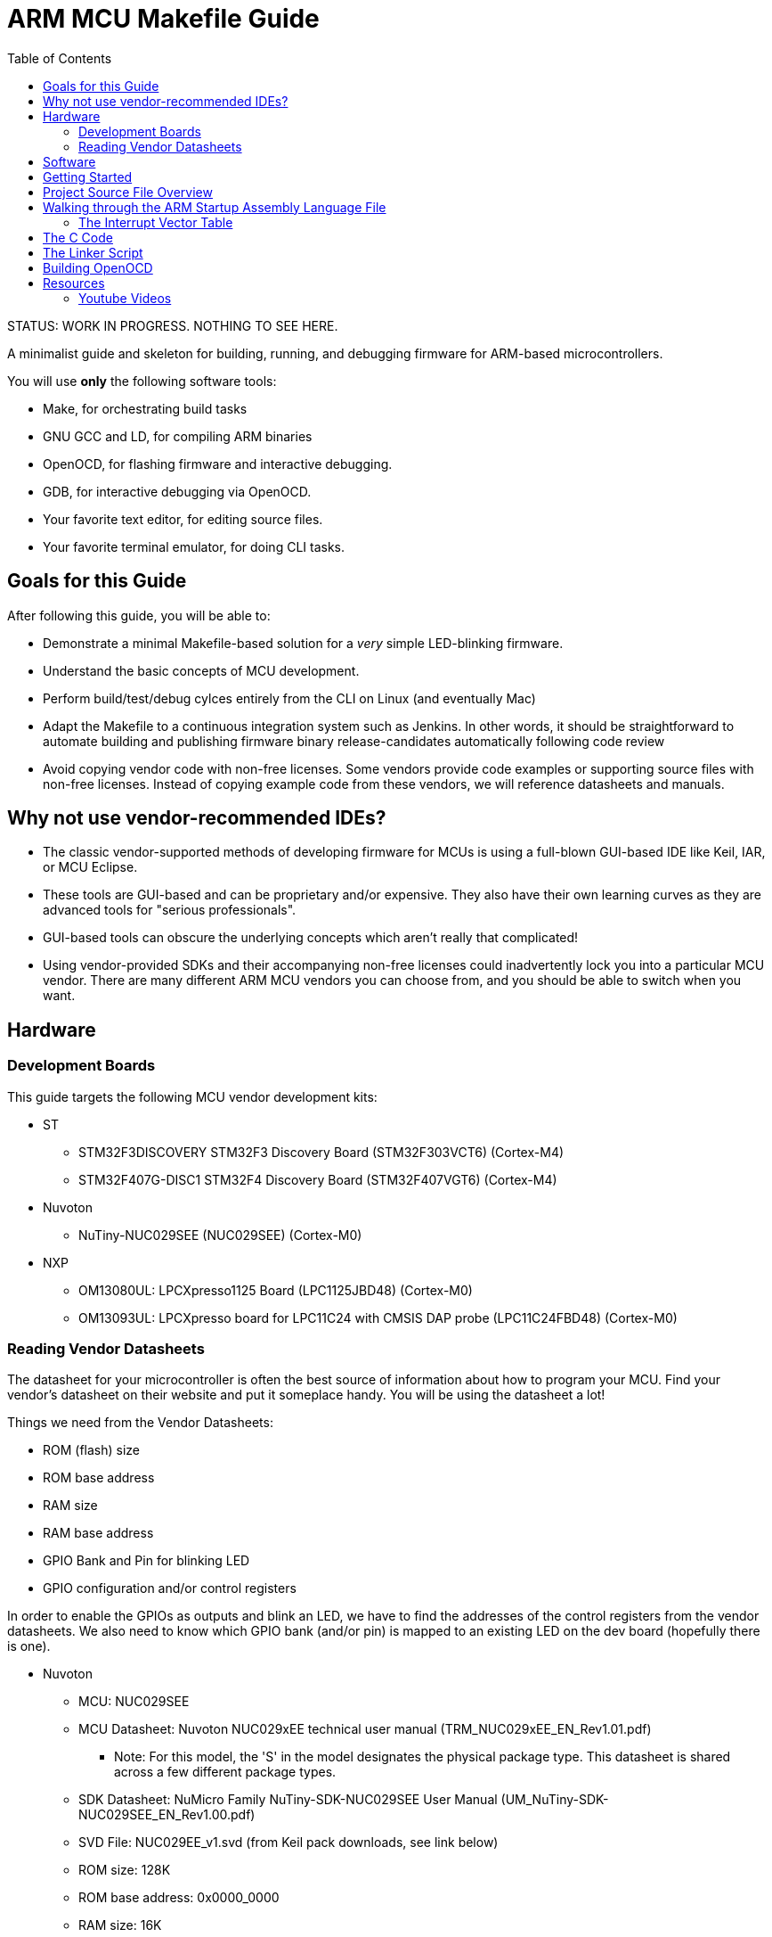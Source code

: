 = ARM MCU Makefile Guide
:toc: left

STATUS: WORK IN PROGRESS. NOTHING TO SEE HERE.

A minimalist guide and skeleton for building, running, and debugging firmware
for ARM-based microcontrollers.

You will use *only* the following software tools:

* Make, for orchestrating build tasks
* GNU GCC and LD, for compiling ARM binaries
* OpenOCD, for flashing firmware and interactive debugging.
* GDB, for interactive debugging via OpenOCD.
* Your favorite text editor, for editing source files.
* Your favorite terminal emulator, for doing CLI tasks.

== Goals for this Guide

After following this guide, you will be able to:

* Demonstrate a minimal Makefile-based solution for a _very_ simple LED-blinking firmware.
* Understand the basic concepts of MCU development.
* Perform build/test/debug cylces entirely from the
  CLI on Linux (and eventually Mac)
* Adapt the Makefile to a continuous
  integration system such as Jenkins. In other words, it should be
  straightforward to automate building and publishing firmware binary
  release-candidates automatically following code review
* Avoid copying vendor code with non-free licenses. Some vendors provide code
  examples or supporting source files with non-free licenses. Instead of
  copying example code from these vendors, we will reference datasheets and
  manuals.

== Why not use vendor-recommended IDEs?

- The classic vendor-supported methods of developing firmware for MCUs is using
  a full-blown GUI-based IDE like Keil, IAR, or MCU Eclipse.
- These tools are GUI-based and can be proprietary and/or expensive. They also
  have their own learning curves as they are advanced tools for "serious
  professionals".
- GUI-based tools can obscure the underlying concepts which aren't really that
  complicated!
- Using vendor-provided SDKs and their accompanying non-free licenses could
  inadvertently lock you into a particular MCU vendor. There are many different
  ARM MCU vendors you can choose from, and you should be able to switch when
  you want.

== Hardware

=== Development Boards
This guide targets the following MCU vendor development kits:

* ST
** STM32F3DISCOVERY STM32F3 Discovery Board (STM32F303VCT6) (Cortex-M4)
** STM32F407G-DISC1 STM32F4 Discovery Board (STM32F407VGT6) (Cortex-M4)
* Nuvoton
** NuTiny-NUC029SEE (NUC029SEE) (Cortex-M0)
* NXP
** OM13080UL: LPCXpresso1125 Board (LPC1125JBD48) (Cortex-M0)
** OM13093UL: LPCXpresso board for LPC11C24 with CMSIS DAP probe (LPC11C24FBD48) (Cortex-M0)

=== Reading Vendor Datasheets

The datasheet for your microcontroller is often the best source of information
about how to program your MCU. Find your vendor's datasheet on their website
and put it someplace handy.  You will be using the datasheet a lot!

Things we need from the Vendor Datasheets:

* ROM (flash) size
* ROM base address
* RAM size
* RAM base address
* GPIO Bank and Pin for blinking LED
* GPIO configuration and/or control registers

In order to enable the GPIOs as outputs and blink an LED, we have to find the
addresses of the control registers from the vendor datasheets. We also need to
know which GPIO bank (and/or pin) is mapped to an existing LED on the dev board
(hopefully there is one).

* Nuvoton
** MCU: NUC029SEE
** MCU Datasheet: Nuvoton NUC029xEE technical user manual (TRM_NUC029xEE_EN_Rev1.01.pdf)
*** Note: For this model, the 'S' in the model designates the physical package type. This datasheet is shared across a few different package types.
** SDK Datasheet: NuMicro Family NuTiny-SDK-NUC029SEE User Manual (UM_NuTiny-SDK-NUC029SEE_EN_Rev1.00.pdf)
** SVD File: NUC029EE_v1.svd (from Keil pack downloads, see link below)
** ROM size: 128K
** ROM base address: 0x0000_0000
** RAM size: 16K
** RAM base address: 0x2000_0000
** LED GPIO: GPIO1 (from "SDK Circuit Schematic" in SDK User Manual). Acccording to  "Target Chip Schematic", LED is hooked up to GPIO Bank B (PB.4), Pin 10
** LED PIN Bit Offset: 4 (i.e. PB.4 is enabled using the fifth bit in the register, GPIOB_DOUT)
** See "Section 6.2.4 System Memory Map", "6.2.7 Register Map", "6.6.5 Register Map",  "SDK Circuit Schematic"
** System Control Register: GPB_MFP, Offset: GCR_BA(0x5000_0000)+0x34 "GPIOA Multiple Function and Input Type Control Register"
** 0x5000_4000-0x5000_7FFF: "GPIO Control registers"
** GPIO_BA (base address): 0x5000_4000
** GPIOB_PMD (I/O mode control register): GPIO_BA+0x040
** GPIOB_DOUT (output register): GPIO_BA+0x048
* ST
** ST STM32F407xx: look in "Memory mapping" (Section 4), "Table 10. register boundary addresses"
** 0x4002_0C00-0x4002_0FFF: GPIOD
** TODO: exact register addresses of the GPIO bank we want to enable for use.

== Software

== Getting Started

....
x@x1carbon:~$ cd ~/Code
x@x1carbon:~/Code$ mkdir arm-blink
....

== Project Source File Overview

The following source files are used to build the binary you will load:

* The device startup ARM assembly source (startup_ARMCMX.s)
* The device memory parameters (heap and stack size) (mem_ARMCM0.h)
* The device application C source (main.c)

== Walking through the ARM Startup Assembly Language File

We'll start by copying the the ARM assembly startup file we need from the official ARM software github.

....
x@x1carbon:~/Code$ git clone git@github.com:ARM-software/CMSIS_5.git
x@x1carbon:~/Code$ cd CMSIS_5/CMSIS
x@x1carbon:~/Code/CMSIS_5/CMSIS$ find | grep "startup" | grep CM0 | grep GCC
./DSP/Platforms/FVP/ARMCM0/Startup/GCC/startup_ARMCM0.S
./DSP/Platforms/IPSS/ARMCM0/Startup/GCC/startup_ARMCM0.S
x@x1carbon:~/Code/CMSIS_5/CMSIS$ cp ./DSP/Platforms/FVP/ARMCM0/Startup/GCC/startup_ARMCM0.S ~/Code/arm-blink/
....

What is going on in this file? First go read the first five paragraphs from the
https://sourceware.org/binutils/docs/as/Secs-Background.html#Secs-Background[fine
manual] for binutils as (the GNU binutils assembler). The manual explains what
a binary section is and will help you understand how the linker works, so don't skip it!

The first two lines of startup_ARMCM0.S set the ASM syntax and architecture
(the Cortex-M0 is an armv6-m).

=== The Interrupt Vector Table

* The next lines of the setup assembly define a binary section called ".vectors" with a two byte
  alignment. This section is commonly called the
  https://en.wikipedia.org/wiki/Interrupt_vector_table[interrupt vector table].
* The interrupt vector table is essentially an array of function pointers.
* In the assembly code, three https://sourceware.org/binutils/docs/as/Global.html#Global[global]
  symbols are declared. These symbols help the linker find the vector table when it
  assembles the final binary that you will flash to your device.
* Next, the vector table itself is defined. The http://infocenter.arm.com/help/index.jsp?topic=/com.arm.doc.dui0497a/BABIFJFG.html[ARM Cortex-M0 vector table] layout is specified by ARM.
* When an interrupt occurs the CPU jumps to the 32-bit address for the specific interrupt that occurred and continues executing code there.
* The interrupt we care about right now is the Reset interrupt that occurs
when the CPU powers on.
* The first 32-bits in the vector table are special: they hold the initial
 stack pointer, the address of the top of the stack.
 (note: stacks grow down on ARM and nearly all other modern processors).
* The next 32-bits point at the address of the reset handler code (which will
 be defined later in the assembly file).
* A bunch more default handlers are created for different interrupts that we
reload-firefox
* Next, the "BL" instruction tells the CPU to branch to the SystemInit function, when the
  SystemInit function returns it will continue on the next instruction. This function will be written in C code later
  and linked using the link script.
* After we return from SystemInit, we pick up by loading two addresses using two https://sourceware.org/binutils/docs/as/ARM-Opcodes.html#ARM-Opcodes[ARM-specific "synthetic" opcodes]. These lines reference two symbols, `\__copy_table_start__` and `\__copy_table_end__`. These symbols are used by ResetHandler to copy the data sections of the binary from ROM to RAM. We'll see them being defined later in the linker script.
* A similar process happens with `\__zero_table_start__` and `\__zero_table_end__` in order to zero out the https://en.wikipedia.org/wiki/.bss[BSS section].

== The C Code

== The Linker Script

[quote,,'https://sourceware.org/binutils/docs/ld/Scripts.html[GNU LD Manual]']
____
The main purpose of the linker script is to describe how the sections in the
input files should be mapped into the output file, and to control the memory
layout of the output file.
____

The linker script instructs GNU ld to create a binary that includes the vector
table section, compiled assembly instructions section, and compiled C program
sections. All these sections need to go into the exact right locations in the
binary. This way the CPU can find the vector table where it expects it to be,
the vector table's second entry points at the compiled ResetHandler code, and
so on.

We will just the copy linker script from the ARM CMSIS v5 distribution since it
has an open license:

....
x@x1carbon:~/Code/arm-blink$ cp /home/x/Code/CMSIS_5/CMSIS/DSP/Platforms/IPSS/ARMCM0/LinkScripts/GCC/lnk.ld .
....

The linker script references a file called mem_ARMCM0.h which defines the stack
size as 12 KB and a heap size of 1024 KB (1 MB).

....
x@x1carbon:~/Code/arm-blink$ cp /home/x/Code/CMSIS_5/CMSIS/DSP/Platforms/IPSS/ARMCM0/LinkScripts/GCC/mem_ARMCM0.h .
....

Next, edit the linker script to make the size value parameters match your MCU
from the information you collected above. Make sure to convert decimal sizes to
hex!

For example, for the NUC029SEE has 128KB ROM and 16KB RAM, so you would set the
values as follows.

* Set \__ROM__SIZE to "0x000020000" (128Kb*1024 is 131072 bytes in decimal, 0x20000 in hex)
* Set \__RAM__SIZE to "0x000004000" (16Kb*1024 is 16384 bytes in decimal, 0x4000 in hex)
* The \__ROM_BASE and __RAM_BASE do not need to be changed since they are standard values.

The linker script defines the memory layout using the `MEMORY` command. This command
allows later parts of the linker script to reference specific regions of memory.
Our memory consists of two regions: `FLASH` and `RAM`, which are defined according to
the size/base parameters you setup.

Next, the linker script declares that that ResetHandler function (defined in
the startup assembly file) should be the main
https://ftp.gnu.org/old-gnu/Manuals/ld-2.9.1/html_node/ld_24.html[entry point]
for our final binary.

The script then uses the `SECTIONS` keyword to define the binary sections:

* The main `.text` section is defined in the `FLASH` memory region. It includes the following susubsections:
** The .vectors section, which references the vector table defined in the startup
assembly file.
** All input program binary .text sections follow next. In our case the C code will be compiled into a binary object with a single text section.
** The code for any initializers, finalizers, constructors, and destructors (i.e. for C libraries or C++ applications)
** Read-only data (rodata)
** A special section called the https://www.airs.com/blog/archives/460[eh-frame] is used by GCC to handle C++ exceptions and unwind the stack when debugging.
* The `.ARM.extab` and `.ARM.exidx` sections are also used for exceptions and stack unwinding, but are specifically part of the ARM standard.
* The `.copy.table` section is a special section that is used by the ARM startup assembly code. This section will contain the memory addresses of the program data section (i.e. the part that would contain global variables or structures).
* The `.zero.table` section is similar to the `.copy.table` sections. The memory regions referenced by the symbols in this section will be zeroed out in the ARM startup assembly.

* The `.data` section is the first binary section in the `MEMORY` region. It includes the following subsections:
** the `__data_start__` symbol marks the start of this section; it is referenced earlier in the linker script and in startup assembly fiile.
** the vtable (https://en.wikipedia.org/wiki/Virtual_method_table[a virtual method table]) used by C++ programs.
**
** Next, the linker includes the main data section and all other data sections from any input binary files.
** Data values for preinit, init, finit come next. These are also used for C++ programs.

== Building OpenOCD

* TODO: Walkthrough install of ARM GCC toolchain


....
export PATH=$PATH:/home/x/Toolchains/gcc-arm-none-eabi-9-2019-q4-major/bin
....

* TODO: Walkthrough build/install OpenOCD

== Resources

- https://jcastellssala.com/2016/12/15/cortex-m0-boot/[Cortex-M0 Boot] nice article describing how the Cortex-M0 boots
- http://robotics.mcmanis.com/articles/20190318_bare-metal-arm.html[Bare Metal ARM Programming] a great guide with all the basics you need to know.
- http://robotics.mcmanis.com/articles/20130907_st-blink.html[Blink, the HelloWorld of Hardware] another fantastic but more in-depth guide.
- http://robotics.mcmanis.com/articles/20190401_cross-compiling-cortex-m.html[Cross compiling from Linux for the Cortex-M] basics of using GCC (targeting the STM32F407)
- http://robotics.mcmanis.com/articles/20190331_openocd-build.html[Building OpenOCD on a Fresh Ubuntu]
- http://robotics.mcmanis.com/articles/20190519_stm32-clocks.html[Setting up STM32F4 Clocks] detailed explanation of setting up accurate clocks (i.e. for USB)
- http://robotics.mcmanis.com/articles/20140623_retargeting-libc.html[Retargeting the C Library]
- https://hackaday.com/2016/03/22/embed-with-elliot-arm-makefile-madness/[Embed With Elliot: ARM Makefile Madness], targeting the STM32F407 MCU, specifically the https://www.st.com/en/evaluation-tools/stm32f4discovery.html[STM32F407G-DISC1] development board, and using CMSIS standard ARM libraries.

- https://web1.foxhollow.ca/?menu=centos7arm[GNU ARM Embedded Toolchain for Centos 7.3] Using the ARM GCC toolchain on CentOS 7.x
- https://developer.arm.com/tools-and-software/open-source-software/developer-tools/gnu-toolchain/gnu-rm/downloads[GNU Arm Embedded Toolchain Downloads]
- https://github.com/xpack-dev-tools/openocd[OpenOCD] CLI tool used for firmware loading and to enable interactive debugging using http://openocd.org/doc/html/GDB-and-OpenOCD.html[GDB].
- https://github.com/OpenNuvoton/OpenOCD-Nuvoton[OpenOCD for Nuvoton MCUs] Customized (forked) OpenOCD for Nuvoton devices
- https://github.com/libusb/hidapi[HIDAPI Library] Cross-platform library for programming USB devices (used by OpenOCD)
- https://www.keil.com/dd2/pack/[Vendor MDK5 Software Packs] Vendor software packs for Keil MDK. These .pack files are just zip files with interesting stuff inside, even if you aren't using Keil MDK. In particular we are interested in the https://www.keil.com/pack/doc/CMSIS/SVD/html/svd_Format_pg.html[SVD] XML files which describe the hardware in a standardized machine-readable format.
- https://www.silabs.com/community/blog.entry.html/2015/06/16/chapter_5_clockingp-g7dK[MCU Clocks and Introduction to Interrupts] article about the basics of clocks on MCUs.
- https://interrupt.memfault.com/blog/a-deep-dive-into-arm-cortex-m-debug-interfaces[A Deep Dive into ARM Cortex-M Debug Interfaces] in-depth guide to how Cortex-M debugging works
- https://www.nuvoton.com/tool-and-software/software-development-tool/bsp/[Nuvoton Board Support Packages] Links to various downloads (including github links) for many different Nuvoton MCUs, including the NUC029.
- https://ftp.gnu.org/old-gnu/Manuals/ld-2.9.1/html_chapter/ld_3.html[GNU LD Command language] Understanding GNU LD linker scripts.
- https://interrupt.memfault.com/blog/how-to-write-linker-scripts-for-firmware[From Zero to main(): Demystifying Firmware Linker Scripts] How linker scripts work, illustrated by a simple blinky hello world.

=== Youtube Videos

The following series of videos can help you understand how the Cortex-M processors work.

- https://www.youtube.com/watch?v=JH4j7fCT_o4[Learn the Fundamentals of ARM® Cortex®-M0 Processor] How a basic Cortex-M0 processor works
- https://www.youtube.com/watch?v=qvrmOXtOpvw[How to Choose your ARM Cortex-M Processor] Learn the difference between various Cortex-M processors.
- https://www.youtube.com/watch?v=ur2tv1MpS5o&t=2432s[Efficient Software Development with ARM CMSIS v4] Overview of the Cortex-M Microcontroller Software Interface Standard (CMSIS), a set of vendor-agnostic and RTOS-agnostic APIs which are implemented by various MCU vendors.
